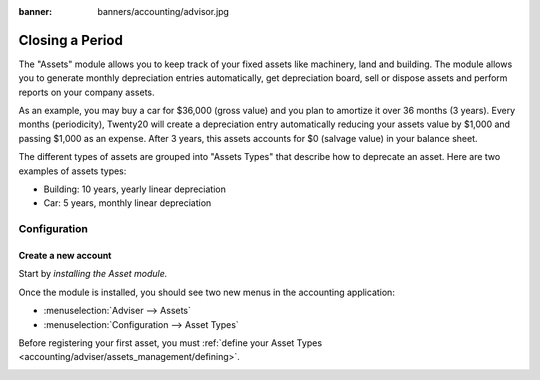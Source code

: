 :banner: banners/accounting/advisor.jpg

========================
Closing a Period
========================

The "Assets" module allows you to keep track of your fixed assets like
machinery, land and building. The module allows you to generate monthly
depreciation entries automatically, get depreciation board, sell or
dispose assets and perform reports on your company assets.

As an example, you may buy a car for $36,000 (gross value) and you plan
to amortize it over 36 months (3 years). Every months (periodicity),
Twenty20 will create a depreciation entry automatically reducing your assets
value by $1,000 and passing $1,000 as an expense. After 3 years, this
assets accounts for $0 (salvage value) in your balance sheet.

The different types of assets are grouped into "Assets Types" that
describe how to deprecate an asset. Here are two examples of assets
types:

-  Building: 10 years, yearly linear depreciation
-  Car: 5 years, monthly linear depreciation

Configuration
=============

Create a new account
------------------------

Start by *installing the Asset module.*

Once the module is installed, you should see two new menus in the
accounting application:

-  :menuselection:`Adviser --> Assets`
-  :menuselection:`Configuration --> Asset Types`

Before registering your first asset, you must :ref:`define your Asset
Types <accounting/adviser/assets_management/defining>`.

.. _accounting/adviser/assets_management/defining:

